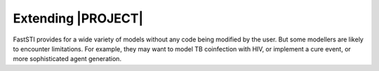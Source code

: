 
###################
Extending |PROJECT|
###################

FastSTI provides for a wide variety of models without any code being modified by
the user. But some modellers are likely to encounter limitations. For example,
they may want to model TB coinfection with HIV, or implement a cure event, or
more sophisticated agent generation.
